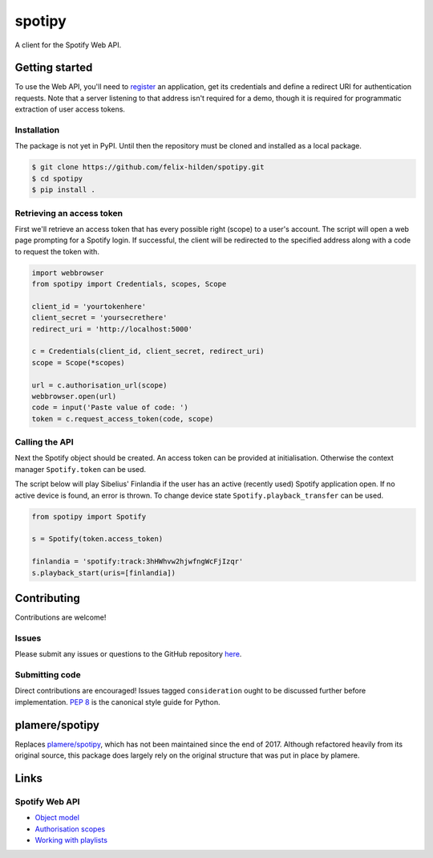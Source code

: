 =======
spotipy
=======
.. image:: https://travis-ci.org/felix-hilden/spotipy.svg?branch=master

A client for the Spotify Web API.

Getting started
===============
To use the Web API, you'll need to
`register <https://developer.spotify.com/dashboard/applications>`_
an application,
get its credentials and define a redirect URI for authentication requests.
Note that a server listening to that address isn't required for a demo,
though it is required for programmatic extraction of user access tokens.

Installation
------------
The package is not yet in PyPI.
Until then the repository must be cloned and installed as a local package.

.. code:: sh

    $ git clone https://github.com/felix-hilden/spotipy.git
    $ cd spotipy
    $ pip install .

Retrieving an access token
--------------------------
First we'll retrieve an access token that has every possible right (scope)
to a user's account.
The script will open a web page prompting for a Spotify login.
If successful, the client will be redirected to the specified address
along with a code to request the token with.

.. code:: python

    import webbrowser
    from spotipy import Credentials, scopes, Scope

    client_id = 'yourtokenhere'
    client_secret = 'yoursecrethere'
    redirect_uri = 'http://localhost:5000'

    c = Credentials(client_id, client_secret, redirect_uri)
    scope = Scope(*scopes)

    url = c.authorisation_url(scope)
    webbrowser.open(url)
    code = input('Paste value of code: ')
    token = c.request_access_token(code, scope)

Calling the API
---------------
Next the Spotify object should be created.
An access token can be provided at initialisation.
Otherwise the context manager ``Spotify.token`` can be used.

The script below will play Sibelius' Finlandia if the user has
an active (recently used) Spotify application open.
If no active device is found, an error is thrown.
To change device state ``Spotify.playback_transfer`` can be used.

.. code:: python

    from spotipy import Spotify

    s = Spotify(token.access_token)

    finlandia = 'spotify:track:3hHWhvw2hjwfngWcFjIzqr'
    s.playback_start(uris=[finlandia])

Contributing
============
Contributions are welcome!

Issues
------
Please submit any issues or questions to the GitHub repository
`here <https://github.com/felix-hilden/spotipy/issues>`_.

Submitting code
---------------
Direct contributions are encouraged!
Issues tagged ``consideration`` ought to be discussed further
before implementation.
`PEP 8 <https://www.python.org/dev/peps/pep-0008/>`_
is the canonical style guide for Python.

plamere/spotipy
===============
Replaces `plamere/spotipy <https://github.com/plamere/spotipy>`_,
which has not been maintained since the end of 2017.
Although refactored heavily from its original source, this package does
largely rely on the original structure that was put in place by plamere.

Links
=====
Spotify Web API
---------------
- `Object model <https://developer.spotify.com/documentation/web-api/reference/object-model/>`_
- `Authorisation scopes <https://developer.spotify.com/documentation/general/guides/scopes/>`_
- `Working with playlists <https://developer.spotify.com/documentation/general/guides/working-with-playlists/>`_
